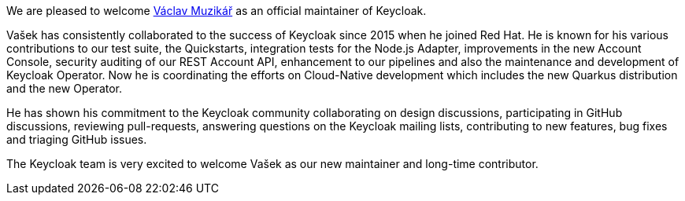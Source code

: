 :title: New Keycloak maintainer: Václav Muzikář
:date: 2022-08-04
:publish: true
:author: Bruno Oliveira

We are pleased to welcome https://github.com/vmuzikar[Václav Muzikář] as an official maintainer of Keycloak.

Vašek has consistently collaborated to the success of Keycloak since 2015 when he joined Red Hat. He is known for his various contributions to our test suite, the Quickstarts, integration tests for the Node.js Adapter, improvements in the new Account Console, security auditing of our REST Account API, enhancement to our pipelines and also the maintenance and development of Keycloak Operator. Now he is coordinating the efforts on Cloud-Native development which includes the new Quarkus distribution and the new Operator.

He has shown his commitment to the Keycloak community collaborating on design discussions, participating in GitHub discussions, reviewing pull-requests, answering questions on the Keycloak mailing lists, contributing to new features, bug fixes and triaging GitHub issues.

The Keycloak team is very excited to welcome Vašek as our new maintainer and long-time contributor.
